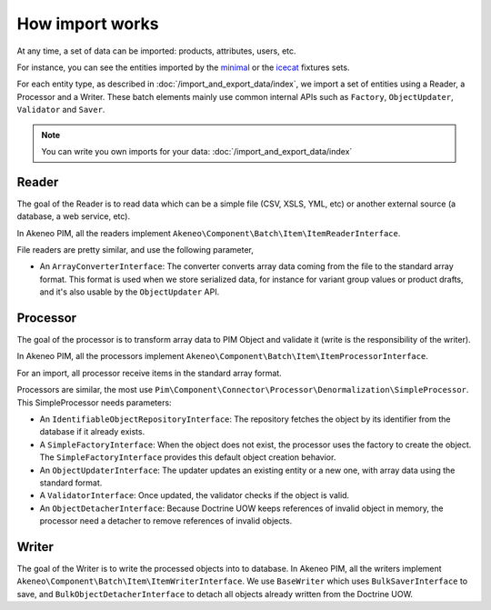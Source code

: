 How import works
================

.. _minimal: https://github.com/akeneo/pim-community-dev/tree/v2.1.0/src/Pim/Bundle/InstallerBundle/Resources/fixtures/minimal
.. _icecat: https://github.com/akeneo/pim-community-dev/tree/v2.1.0/src/Pim/Bundle/InstallerBundle/Resources/fixtures/icecat_demo_dev

At any time, a set of data can be imported: products, attributes, users, etc.

For instance, you can see the entities imported by the `minimal`_ or the `icecat`_ fixtures sets.

For each entity type, as described in :doc:`/import_and_export_data/index`, we import a set of entities using a Reader, a Processor and a Writer.
These batch elements mainly use common internal APIs such as ``Factory``, ``ObjectUpdater``, ``Validator`` and ``Saver``.

.. note::

    You can write you own imports for your data: :doc:`/import_and_export_data/index`

Reader
------

The goal of the Reader is to read data which can be a simple file (CSV, XSLS, YML, etc) or another external source (a database, a web service, etc).

In Akeneo PIM, all the readers implement ``Akeneo\Component\Batch\Item\ItemReaderInterface``.

File readers are pretty similar, and use the following parameter,

- An ``ArrayConverterInterface``: The converter converts array data coming from the file to the standard array format. This format is used when we store serialized data, for instance for variant group values or product drafts, and it's also usable by the ``ObjectUpdater`` API.

Processor
---------

The goal of the processor is to transform array data to PIM Object and validate it (write is the responsibility of the writer).

In Akeneo PIM, all the processors implement ``Akeneo\Component\Batch\Item\ItemProcessorInterface``.

For an import, all processor receive items in the standard array format.

Processors are similar, the most use ``Pim\Component\Connector\Processor\Denormalization\SimpleProcessor``. This SimpleProcessor needs parameters:

- An ``IdentifiableObjectRepositoryInterface``: The repository fetches the object by its identifier from the database if it already exists.
- A ``SimpleFactoryInterface``: When the object does not exist, the processor uses the factory to create the object. The ``SimpleFactoryInterface`` provides this default object creation behavior.
- An ``ObjectUpdaterInterface``: The updater updates an existing entity or a new one, with array data using the standard format.
- A ``ValidatorInterface``: Once updated, the validator checks if the object is valid.
- An ``ObjectDetacherInterface``: Because Doctrine UOW keeps references of invalid object in memory, the processor need a detacher to remove references of invalid objects.

Writer
------

The goal of the Writer is to write the processed objects into to database.
In Akeneo PIM, all the writers implement ``Akeneo\Component\Batch\Item\ItemWriterInterface``.
We use ``BaseWriter`` which uses ``BulkSaverInterface`` to save, and ``BulkObjectDetacherInterface`` to detach all objects already written from the Doctrine UOW.
